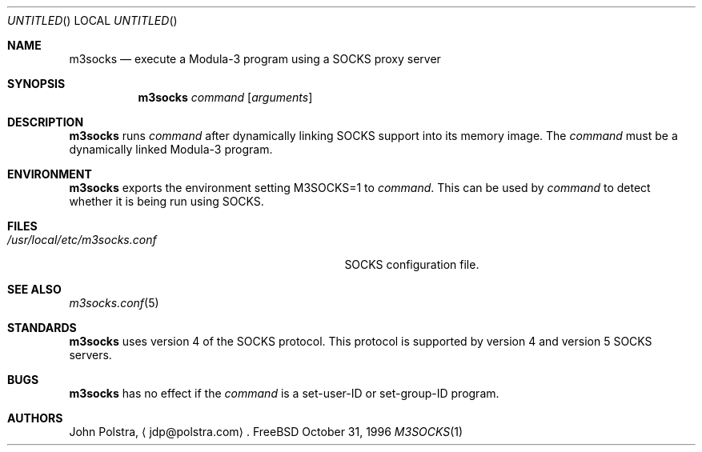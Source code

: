 .Dd October 31, 1996
.Os FreeBSD
.Dt M3SOCKS 1
.Sh NAME
.Nm m3socks
.Nd execute a Modula-3 program using a SOCKS proxy server
.Sh SYNOPSIS
.Nm
.Ar command
.Op Ar arguments
.Sh DESCRIPTION
.Nm
runs
.Ar command
after dynamically linking SOCKS support into its memory image.
The
.Ar command
must be a dynamically linked Modula-3 program.
.Sh ENVIRONMENT
.Nm
exports the environment setting
.Ev M3SOCKS=1
to
.Ar command .
This can be used by
.Ar command
to detect whether it is being run using SOCKS.
.Sh FILES
.Bl -tag -width /usr/local/etc/m3socks.confxx -compact
.It Pa /usr/local/etc/m3socks.conf
SOCKS configuration file.
.El
.Sh SEE ALSO
.Xr m3socks.conf 5
.Sh STANDARDS
.Nm
uses version 4 of the SOCKS protocol.
This protocol is supported by version 4 and version 5 SOCKS servers.
.Sh BUGS
.Nm
has no effect if the
.Ar command
is a set-user-ID or set-group-ID program.
.Sh AUTHORS
John Polstra,
.Aq jdp@polstra.com .
